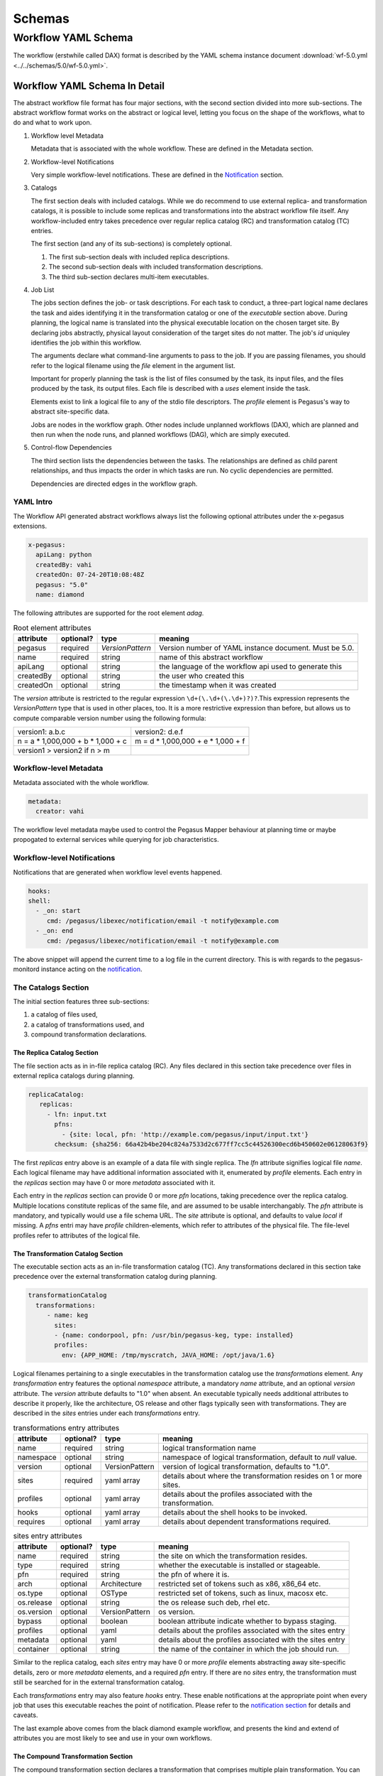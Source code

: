 .. _schemas:

=======
Schemas
=======

Workflow YAML Schema
====================

The workflow (erstwhile called DAX) format is described by the YAML
schema instance document
:download:`wf-5.0.yml <../../schemas/5.0/wf-5.0.yml>`.

Workflow YAML Schema In Detail
------------------------------

The abstract workflow file format has four major sections, with the second section
divided into more sub-sections. The abstract workflow format works on the abstract or
logical level, letting you focus on the shape of the workflows, what to
do and what to work upon.

1. Workflow level Metadata

   Metadata that is associated with the whole workflow. These are
   defined in the Metadata section.

2. Workflow-level Notifications

   Very simple workflow-level notifications. These are defined in the
   `Notification <#notifications>`__ section.

3. Catalogs

   The first section deals with included catalogs. While we do recommend
   to use external replica- and transformation catalogs, it is possible
   to include some replicas and transformations into the abstract workflow file
   itself. Any workflow-included entry takes precedence over regular replica
   catalog (RC) and transformation catalog (TC) entries.

   The first section (and any of its sub-sections) is completely
   optional.

   1. The first sub-section deals with included replica descriptions.

   2. The second sub-section deals with included transformation
      descriptions.

   3. The third sub-section declares multi-item executables.

4. Job List

   The jobs section defines the job- or task descriptions. For each task
   to conduct, a three-part logical name declares the task and aides
   identifying it in the transformation catalog or one of the
   *executable* section above. During planning, the logical name is
   translated into the physical executable location on the chosen target
   site. By declaring jobs abstractly, physical layout consideration of
   the target sites do not matter. The job's *id* uniquley identifies
   the job within this workflow.

   The arguments declare what command-line arguments to pass to the job.
   If you are passing filenames, you should refer to the logical
   filename using the *file* element in the argument list.

   Important for properly planning the task is the list of files
   consumed by the task, its input files, and the files produced by the
   task, its output files. Each file is described with a *uses* element
   inside the task.

   Elements exist to link a logical file to any of the stdio file
   descriptors. The *profile* element is Pegasus's way to abstract
   site-specific data.

   Jobs are nodes in the workflow graph. Other nodes include unplanned
   workflows (DAX), which are planned and then run when the node runs,
   and planned workflows (DAG), which are simply executed.

5. Control-flow Dependencies

   The third section lists the dependencies between the tasks. The
   relationships are defined as child parent relationships, and thus
   impacts the order in which tasks are run. No cyclic dependencies are
   permitted.

   Dependencies are directed edges in the workflow graph.

YAML Intro
~~~~~~~~~~

The Workflow API generated abstract workflows always list the following
optional attributes under the x-pegasus extensions.

.. code-block:: yaml

   x-pegasus:
     apiLang: python
     createdBy: vahi
     createdOn: 07-24-20T10:08:48Z
     pegasus: "5.0"
     name: diamond

The following attributes are supported for the root element *adag*.

.. table:: Root element attributes

   ========== ========= ================== ======================================================
   attribute  optional? type               meaning
   ========== ========= ================== ======================================================
   pegasus    required  *VersionPattern*   Version number of YAML instance document. Must be 5.0.
   name       required  string             name of this abstract workflow
   apiLang    optional  string             the language of the workflow api used to generate this
   createdBy  optional  string             the user who created this
   createdOn  optional  string             the timestamp when it was created
   ========== ========= ================== ======================================================

The *version* attribute is restricted to the regular expression
``\d+(\.\d+(\.\d+)?)?``.This expression represents the *VersionPattern*
type that is used in other places, too. It is a more restrictive
expression than before, but allows us to compute comparable version
number using the following formula:

=================================== ===================================
version1: a.b.c                     version2: d.e.f
n = a \* 1,000,000 + b \* 1,000 + c m = d \* 1,000,000 + e \* 1,000 + f
version1 > version2 if n > m
=================================== ===================================

Workflow-level Metadata
~~~~~~~~~~~~~~~~~~~~~~~

Metadata associated with the whole workflow.

.. code-block:: yaml

   metadata:
     creator: vahi

The workflow level metadata maybe used to control the Pegasus Mapper
behaviour at planning time or maybe propogated to external services
while querying for job characteristics.

Workflow-level Notifications
~~~~~~~~~~~~~~~~~~~~~~~~~~~~

Notifications that are generated when workflow level events happened.

.. code-block:: yaml

   hooks:
   shell:
     - _on: start
        cmd: /pegasus/libexec/notification/email -t notify@example.com
     - _on: end
        cmd: /pegasus/libexec/notification/email -t notify@example.com

The above snippet will append the current time to a log file in the
current directory. This is with regards to the pegasus-monitord instance
acting on the `notification <#notifications>`__.

The Catalogs Section
~~~~~~~~~~~~~~~~~~~~

The initial section features three sub-sections:

1. a catalog of files used,

2. a catalog of transformations used, and

3. compound transformation declarations.

.. _dax-replica-catalog:

The Replica Catalog Section
^^^^^^^^^^^^^^^^^^^^^^^^^^^

The file section acts as in in-file replica catalog (RC). Any files
declared in this section take precedence over files in external replica
catalogs during planning.

.. code-block:: yaml

     replicaCatalog:
        replicas:
          - lfn: input.txt
            pfns:
              - {site: local, pfn: 'http://example.com/pegasus/input/input.txt'}
            checksum: {sha256: 66a42b4be204c824a7533d2c677ff7cc5c44526300ecd6b450602e06128063f9}

The first *replicas* entry above is an example of a data file with single
replica. The *lfn* attribute signifies logical file *name*. Each
logical filename may have additional information associated with it,
enumerated by *profile* elements. Each entry in the *replicas* section
may have 0 or more *metadata* associated with it.

Each entry in the *replicas* section can provide 0 or more *pfn* locations,
taking precedence over the replica catalog. Multiple locations constitute
replicas of the same file, and are assumed to be usable interchangably.
The *pfn* attribute is mandatory, and typically would use a file schema URL.
The *site* attribute is optional, and defaults to value *local* if missing.
A *pfns* entri may have *profile* children-elements, which refer to attributes
of the physical file. The file-level profiles refer to attributes of the
logical file.

.. _dax-transformation-catalog:

The Transformation Catalog Section
^^^^^^^^^^^^^^^^^^^^^^^^^^^^^^^^^^

The executable section acts as an in-file transformation catalog (TC).
Any transformations declared in this section take precedence over the
external transformation catalog during planning.

.. code-block:: yaml

     transformationCatalog
       transformations:
          - name: keg
            sites:
            - {name: condorpool, pfn: /usr/bin/pegasus-keg, type: installed}
            profiles:
              env: {APP_HOME: /tmp/myscratch, JAVA_HOME: /opt/java/1.6}

Logical filenames pertaining to a single executables in the
transformation catalog use the *transformations* element. Any *transformation*
entry features the optional *namespace* attribute, a mandatory *name*
attribute, and an optional *version* attribute. The *version* attribute
defaults to "1.0" when absent. An executable typically needs additional
attributes to describe it properly, like the architecture, OS release
and other flags typically seen with transformations. They are described
in the *sites* entries under each *transformations* entry.

.. table:: transformations entry attributes

   ========= ========= ============== =============================================================
   attribute optional? type           meaning
   ========= ========= ============== =============================================================
   name      required  string         logical transformation name
   namespace optional  string         namespace of logical transformation, default to *null* value.
   version   optional  VersionPattern version of logical transformation, defaults to "1.0".
   sites     required  yaml array     details about where the transformation resides on 1 or more
                                      sites.
   profiles  optional  yaml array     details about the profiles associated with the transformation.
   hooks     optional  yaml array     details about the shell hooks to be invoked.
   requires  optional  yaml array     details about dependent transformations required.
   ========= ========= ============== =============================================================


.. table:: sites entry attributes

   ========== ========= ============== =============================================================
   attribute  optional? type           meaning
   ========== ========= ============== =============================================================
   name       required  string         the site on which the transformation resides.
   type       required  string         whether the executable is installed or stageable.
   pfn        required  string         the pfn of where it is.
   arch       optional  Architecture   restricted set of tokens such as x86, x86_64 etc.
   os.type    optional  OSType         restricted set of tokens, such as linux, macosx etc.
   os.release optional  string         the os release such deb, rhel etc.
   os.version optional  VersionPattern os version.
   bypass     optional  boolean        boolean attribute indicate whether to bypass staging.
   profiles   optional  yaml           details about the profiles associated with the sites entry
   metadata   optional  yaml           details about the profiles associated with the sites entry
   container  optional  string         the name of the container in which the job should run.
   ========== ========= ============== =============================================================


Similar to the replica catalog, each *sites* entry may have 0 or
more *profile* elements abstracting away site-specific details, zero or
more *metadata* elements, and a required *pfn* entry. If there are
no *sites* entry, the transformation must still be searched for in the
external transformation catalog.

Each *transformations* entry may also feature *hooks* entry. These
enable notifications at the appropriate point when every job that uses
this executable reaches the point of notification. Please refer to the
`notification section <#notifications>`__ for details and caveats.

The last example above comes from the black diamond example workflow,
and presents the kind and extend of attributes you are most likely to
see and use in your own workflows.

The Compound Transformation Section
^^^^^^^^^^^^^^^^^^^^^^^^^^^^^^^^^^^

The compound transformation section declares a transformation that
comprises multiple plain transformation. You can think of a compound
transformation like a script interpreter and the script itself. In order
to properly run the application, you must start both, the script
interpreter and the script passed to it. The compound transformation
helps Pegasus to properly deal with this case, especially when it needs
to stage executables.

.. code-block:: yaml

     transformationCatalog
       transformations:
          - name: mDiffFit
            namespace: montage
            version: 2.0
            requires: [mDiff, mFitplane]


A *transformations* entry declares a set of purely logical entities,
executables and config (data) files, that are all required together for
the same job. Being purely logical entities, the lookup happens only
when the transformation element is referenced (or instantiated) by a job
element later on.

The *namespace* and *version* attributes of the transformation element
are optional, and provide the defaults for the inner uses elements. They
are also essential for matching the transformation with a job.

The *transformations* entry can have a *requires* element indicating
0 or more required executable. Each entry in *requires* list a string
of the format Namespace::Name:Version (Namespace:: and :Version may
be omitted). The *name* is a mandatory attribute.

.. _api-graph-nodes:

Graph Nodes
~~~~~~~~~~~

The nodes in the abstract workflow comprise regular job nodes, already
instantiated sub-workflows as dag nodes, and still to be instantiated
abstract workflow nodes. Each of the graph nodes can has a mandatory
*id* attribute. The *id* attribute is currently a restriction of type
*NodeIdentifierPattern* type, which restricts the id to letters,
digits, hyphen and underscore.

The *level* attribute is deprecated, as the planner will trust its own
re-computation more than user input. Please do not use nor produce any
*level* attribute.

The *node-label* attribute is optional. It applies to the use-case when
every transformation has the same name, but its arguments determine what
it really does. In the presence of a *node-label* value, a workflow
grapher could use the label value to show graph nodes to the user. It
may also come in handy while debugging.

Any job-like graph node has the following set of children elements, as
defined in the *AbstractJobType* declaration in the schema definition:

-  0 or 1 *argument* element to declare the command-line of the job's
   invocation.

-  0 or more *profile* array to abstract away site-specific or
   job-specific details.

-  0 or 1 *stdin* element to link a logical file the the job's standard
   input.

-  0 or 1 *stdout* element to link a logical file to the job's standard
   output.

-  0 or 1 *stderr* element to link a logical file to the job's standard
   error.

-  0 or more *uses* array to declare consumed data files and produced
   data files.

-  0 or more *hooks* array to solicit
   `notifications <#notifications>`__ whence a job reaches a certain
   state in its life-cycle.

.. _api-job-nodes:

Job Nodes
^^^^^^^^^

A job element has a number of attributes. In addition to the *id* and
*node-label* described in (Graph Nodes)above, the optional *namespace*,
mandatory *name* and optional *version* identify the transformation, and
provide the look-up handle: first in the DAX's *transformation*
elements, then in the *executable* elements, and finally in an external
transformation catalog.

::

     <!-- part 2: definition of all jobs (at least one) -->
     <job id="ID000001" namespace="example" name="mDiffFit" version="1.0"
          node-label="preprocess" >
       <argument>-a top -T 6  -i <file name="f.a"/>  -o <file name="f.b1"/></argument>

       <!-- profiles are optional -->
       <profile namespace="execution" key="site">isi_viz</profile>
       <profile namespace="condor" key="getenv">true</profile>

        <uses name="f.a" link="input" transfer="true" register="true">
            <metadata key="size">1024</metadata>
         </uses>
       <uses name="f.b" link="output" register="false" transfer="true" type="data" />

       <!-- 'WHEN' enumeration: never, start, on_error, on_success, at_end, all -->
       <!-- PEGASUS_* env-vars: event, status, submit dir, wf/job id, stdout, stderr -->
       <invoke when="start">/path/to arg arg</invoke>
       <invoke when="on_success"><![CDATA[/path/to arg arg]]></invoke>
       <invoke when="at_end"><![CDATA[/path/to arg arg]]></invoke>
     </job>

.. code-block:: yaml

    jobs:
      - type: job
        name: preprocess
        id: ID0000001
        arguments: [-a, preprocess, -T, "3", -i, f.a, -o, f.b1, f.b2]
        uses:
            - lfn: f.a
            metadata:
               creator: vahi
            type: input
            - lfn: f.b1
              type: output
              stageOut: true
              registerReplica: true
            - lfn: f.b2
              type: output
              stageOut: true
              registerReplica: true
         profiles:
                env: {APP_HOME: /tmp/myscratch, JAVA_HOME: /opt/java/1.6}
         metadata:
            time: "60"
         hooks:
            shell:
            - _on: start
               cmd: /pegasus/libexec/notification/email -t notify@example.com
            - _on: end
               cmd: /pegasus/libexec/notification/email -t notify@example.com

The *type* attribute indicates whether it is a

* job: compute job in the worflow
* pegasusWorklfow: an abstract workflow embedded as a node in the workflow.
* condorWorkflow: a condor dag workflow embedded as a node in the workflow.

The *argument* array element contains the complete command-line that is needed
to invoke the executable. The only variable components are logical
filenames, as included *file* elements.

The *profiles* array lets you encapsulate profiles for various namespaces.

The *stdin*, *stdout* and *stderr* element permits you to connect a
stdio file descriptor to a logical filename. Note that you will still
have to declare these files in the *uses* section below.

The *uses* element enumerates all the files that the task consumes or
produces. While it is not necessary nor required to have all files
appear on the command-line, it is imperative that you declare even
hidden files that your task requires in this section, so that the proper
ancilliary staging- and clean-up tasks can be generated during planning.

The *hooks* array may be specified multiple times, as needed. The currently
supported *shell* hooks have a mandatory _on attribute with the
following value set:

.. table:: shell element attributes

   ========== ==================== =====================================================================================================
   keyword    job life-cycle state meaning
   ========== ==================== =====================================================================================================
   never      never                (default). Never notify of anything. This is useful to temporarily disable an existing notifications.
   start      submit               create a notification when the job is submitted.
   on_error   end                  after a job finishes with failure (exitcode != 0).
   on_success end                  after a job finishes with success (exitcode == 0).
   at_end     end                  after a job finishes, regardless of exitcode.
   all        always               like start and at_end combined.
   ========== ==================== =====================================================================================================

..

   **Warning**

   In clustered jobs, a notification can only be sent at the start or
   end of the clustered job, not for each member.

Each *shell* hook is a simple local invocation of an executable or script
with the specified arguments. The executable inside the invoke body will
see the following environment variables:

.. table:: shell hook environment variables

   ================== ==================== =========================================================================================================================================================
   variable           job life-cycle state meaning
   ================== ==================== =========================================================================================================================================================
   PEGASUS_EVENT      always               The value of the ``when`` attribute
   PEGASUS_STATUS     end                  The exit status of the graph node. Only available for end notifications.
   PEGASUS_SUBMIT_DIR always               In which directory to find the job (or workflow).
   PEGASUS_JOBID      always               The job (or workflow) identifier. This is potentially more than merely the value of the *id* attribute.
   PEGASUS_STDOUT     always               The filename where *stdout* goes. Empty and possibly non-existent at submit time (though we still have the filename). The kickstart record for job nodes.
   PEGASUS_STDERR     always               The filename where *stderr* goes. Empty and possibly non-existent at submit time (though we still have the filename).
   ================== ==================== =========================================================================================================================================================


Condor Workflows Nodes
^^^^^^^^^^^^^^^^^^^^^^

A workflow that has already been concretized, either by an earlier run
of Pegasus, or otherwise constructed for DAGMan execution, can be
included into the current workflow using the *dag* element.

.. code-block:: yaml

    jobs:
        - type: condorWorkflow
          file: black.dag
          id: ID0000001
          arguments: []
          uses:
          - {lfn: black.dag, type: input}
          profiles:
            dagman: {MAXJOBS: '10', dir: /dag-dir/test}


The *id* and *node-label* attributes were described
`previously <#api-graph-nodes>`__. The *file* attribute refers to a file
from the File Catalog that provides the actual DAGMan DAG as data
content. The *condorWorkflow* job features optional *profile* elements. These
would most likely pertain to the ``dagman`` and ``env`` profile
namespaces. It should be possible to have the optional *notify* element
in the same manner as for jobs.

A graph node that is a dag instead of a job would just use a different
submit file generator to create a DAGMan invocation. There can be an
*argument* element to modify the command-line passed to DAGMan.

Pegasus Workflow Nodes
^^^^^^^^^^^^^^^^^^^^^^

A still to be planned workflow incurs an invocation of the Pegasus
planner as part of the workflow. This still abstract sub-workflow uses
the *dax* element.

.. code-block:: yaml

    jobs:
    - type: pegasusWorkflow
      file: blackdiamond.yml
      id: ID0000001
      arguments: [--input-dir, input, --output-sites, local, -vvv, --force]
      uses:
      - {lfn: blackdiamond.yml, type: input}
      - {lfn: f.d, type: output, stageOut: true, registerReplica: true}
      profiles:
        dagman: {MAXJOBS: '10'}

In addition to the *id* and *node-label* attributes, See `Graph
Nodes <#api-graph-nodes>`__. The *name* attribute refers to a file from
the File Catalog that provides the to be planned DAX as external file
data content. The *dax* element features optional *profile* elements.
These would most likely pertain to the ``pegasus``, ``dagman`` and
``env`` profile namespaces. It may be possible to have the optional
*notify* element in the same manner as for jobs.

A graph node that is a job of type *pegasusWorkflow* instead of a job would
just use yet another submit file and pre-script generator to create a DAGMan invocation.
The *argument* string pertains to the command line of the to-be-generated
**pegasus-plan** invocation.


The Dependency Section
~~~~~~~~~~~~~~~~~~~~~~

This section describes the dependencies between the jobs.

.. code-block:: yaml

jobDependencies:
- id: ID0000001
   children:
      - ID0000002
      - ID0000003


Under *jobDependencies* you can list an array of job *id* elements.
For each *id* you can specify a children sub-array that lists the
ids of the dependent job *ids*


Abstract Workflow YAML Schema Example
-------------------------------------

The following code example shows the yaml instance document representing
the diamond workflow.

.. code-block:: yaml

    x-pegasus:
    apiLang: python
    createdBy: ryantanaka
    createdOn: 07-24-20T10:08:48Z
    pegasus: "5.0"
    name: diamond
    hooks:
    shell:
       - _on: start
          cmd: /pegasus/libexec/notification/email -t notify@example.com
       - _on: end
          cmd: /pegasus/libexec/notification/email -t notify@example.com
    jobs:
    - type: job
       name: preprocess
       id: ID0000001
       arguments: [-a, preprocess, -T, "3", -i, f.a, -o, f.b1, f.b2]
       uses:
          - lfn: f.a
          metadata:
             creator: ryan
          type: input
          - lfn: f.b1
            type: output
            stageOut: true
            registerReplica: true
          - lfn: f.b2
            type: output
            stageOut: true
            registerReplica: true
       metadata:
          time: "60"
       hooks:
          shell:
          - _on: start
             cmd: /pegasus/libexec/notification/email -t notify@example.com
          - _on: end
             cmd: /pegasus/libexec/notification/email -t notify@example.com
    - type: job
       name: findrange
       id: ID0000002
       arguments: [-a, findrange, -T, "3", -i, f.b1, -o, f.c1]
       uses:
          - lfn: f.b1
          type: input
          - lfn: f.c1
          type: output
          stageOut: true
          registerReplica: true
       metadata:
          time: "60"
       hooks:
          shell:
          - _on: start
             cmd: /pegasus/libexec/notification/email -t notify@example.com
          - _on: end
             cmd: /pegasus/libexec/notification/email -t notify@example.com
    - type: job
       name: findrange
       id: ID0000003
       arguments: [-a, findrange, -T, "3", -i, f.b2, -o, f.c2]
       uses:
          - lfn: f.c2
          type: output
          stageOut: true
          registerReplica: true
          - lfn: f.b2
          type: input
       metadata:
          time: "60"
       hooks:
          shell:
          - _on: start
             cmd: /pegasus/libexec/notification/email -t notify@example.com
          - _on: end
             cmd: /pegasus/libexec/notification/email -t notify@example.com
    - type: job
       name: analyze
       id: ID0000004
       arguments: [-a, analyze, -T, "3", -i, f.c1, f.c2, -o, f.d]
       uses:
          - lfn: f.d
          metadata:
             final_output: "true"
          type: output
          stageOut: true
          registerReplica: true
          - lfn: f.c2
          type: input
          - lfn: f.c1
          type: input
       metadata:
          time: "60"
       hooks:
          shell:
          - _on: start
             cmd: /pegasus/libexec/notification/email -t notify@example.com
          - _on: end
             cmd: /pegasus/libexec/notification/email -t notify@example.com
    jobDependencies:
    - id: ID0000001
       children:
          - ID0000002
          - ID0000003
    - id: ID0000002
       children:
          - ID0000004
    - id: ID0000003
       children:
          - ID0000004


The above workflow defines the black diamond from the abstract workflow
section of the `Introduction <#about>`__ chapter. It will require
minimal configuration, because the catalog sections include all
necessary declarations.

The file element defines the location of the required input file in
terms of the local machine. Please note that

-  The **uses** element declares the required input file "f.a" in terms
   of the local machine. Please note that if you plan the workflow for a
   remote site, the has to be some way for the file to be staged from
   the local site to the remote site. While Pegasus will augment the
   workflow with such ancillary jobs, the site catalog as well as local
   and remote site have to be set up properlyl. For a locally run
   workflow you don't need to do anything.

-  The **jobs** array define the workflow's logical constituents, the
   way to invoke the ``keg`` command, where to put filenames on the
   commandline, and what files are consumed or produced. In addition to
   the direction of files, further attributes determine whether to
   register the file with a replica catalog and whether to transfer it
   to the output site in case of a product. We are only interested in
   the final data product "f.d" in this workflow, and not any
   intermediary files. Typically, you would also want to register the
   data products in the replica catalog, especially in larger scenarios.

-  The **jobDependencies** elements define the control flow between the jobs.


